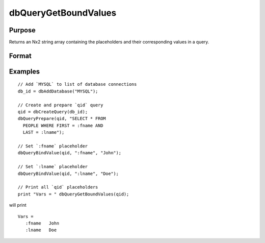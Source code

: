 
dbQueryGetBoundValues
==============================================

Purpose
----------------

Returns an Nx2 string array containing the placeholders and their corresponding values in a query.

Format
----------------
.. function:: bound_values = dbQueryGetBoundValues(qid)

    :param qid: query number.
    :type qid: scalar

    :return bound_values: The first column contains the placeholders and the second column contains the corresponding values.

    :rtype bound_values: Nx2 string array

Examples
----------------

::

    // Add `MYSQL` to list of database connections
    db_id = dbAddDatabase("MYSQL");

    // Create and prepare `qid` query
    qid = dbCreateQuery(db_id);
    dbQueryPrepare(qid, "SELECT * FROM
      PEOPLE WHERE FIRST = :fname AND
      LAST = :lname");

    // Set `:fname` placeholder
    dbQueryBindValue(qid, ":fname", "John");

    // Set `:lname` placeholder
    dbQueryBindValue(qid, ":lname", "Doe");

    // Print all `qid` placeholders
    print "Vars = " dbQueryGetBoundValues(qid);

will print

::

    Vars =
       :fname   John
       :lname   Doe
